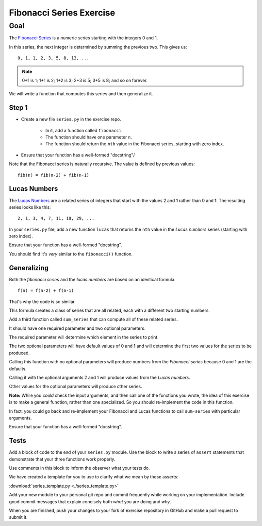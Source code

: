 .. _exercise_fibonacci:

#########################
Fibonacci Series Exercise
#########################

Goal
====

The `Fibonacci Series`_ is a numeric series starting with the integers 0 and 1.

In this series, the next integer is determined by summing the previous two. This gives us::

    0, 1, 1, 2, 3, 5, 8, 13, ...

.. note:: 0+1 is 1; 1+1 is 2; 1+2 is 3; 2+3 is 5; 3+5 is 8; and so on forever.

We will write a function that computes this series and then generalize it.

.. _Fibonacci Series: http://en.wikipedia.org/wiki/Fibbonaci_Series

Step 1
------

* Create a new file ``series.py`` in the exercise repo.

    - In it, add a function called ``fibonacci``.

    - The function should have one parameter ``n``.

    - The function should return the ``nth`` value in the Fibonacci series, starting with zero index.

* Ensure that your function has a well-formed "docstring"/

Note that the Fibonacci series is naturally recursive. The value is defined by previous values::

    fib(n) = fib(n-2) + fib(n-1)

Lucas Numbers
-------------

The `Lucas Numbers`_ are a related series of integers that start with the values 2 and 1 rather than 0 and 1. The resulting series looks like this::

    2, 1, 3, 4, 7, 11, 18, 29, ...

.. _Lucas Numbers: http://en.wikipedia.org/wiki/Lucas_number

In your ``series.py`` file, add a new function ``lucas`` that returns the ``nth`` value in the *Lucas numbers* series (starting with zero index).

Ensure that your function has a well-formed "docstring".

You should find it's *very* similar to the ``fibonacci()`` function.

Generalizing
------------

Both the *fibonacci series* and the *lucas numbers* are based on an identical formula::

    f(n) = f(n-2) + f(n-1)

That's why the code is so similar.

This formula creates a class of series that are all related, each with a different two starting numbers.

Add a third function called ``sum_series`` that can compute all of these related series.

It should have one required parameter and two optional parameters.

The required parameter will determine which element in the series to print.

The two optional parameters will have default values of 0 and 1 and will determine the first two values for the series to be produced.

Calling this function with no optional parameters will produce numbers from the *Fibonacci series* because 0 and 1 are the defaults.

Calling it with the optional arguments 2 and 1 will produce values from the *Lucas numbers*.

Other values for the optional parameters will produce other series.

**Note:** While you *could* check the input arguments, and then call one of the functions you wrote, the idea of this exercise is to make a general function, rather than one specialized. So you should re-implement the code in this function.

In fact, you could go back and re-implement your Fibonacci and Lucas functions to call ``sum-series`` with particular arguments.

Ensure that your function has a well-formed "docstring".

Tests
-----

Add a block of code to the end of your ``series.py`` module. Use the block to write a series of ``assert`` statements that demonstrate that your three functions work properly.

Use comments in this block to inform the observer what your tests do.

We have created a template for you to use to clarify what we mean by these asserts:

:download:`series_template.py <./series_template.py>`

Add your new module to your personal git repo and commit frequently while working on your implementation. Include good commit messages that explain concisely both *what* you are doing and *why*.

When you are finished, push your changes to your fork of exercise repository in GitHub and make a pull request to submit it.
